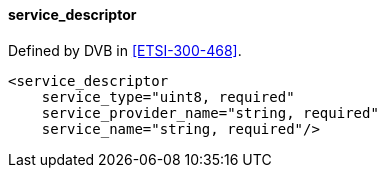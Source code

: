 ==== service_descriptor

Defined by DVB in <<ETSI-300-468>>.

[source,xml]
----
<service_descriptor
    service_type="uint8, required"
    service_provider_name="string, required"
    service_name="string, required"/>
----
